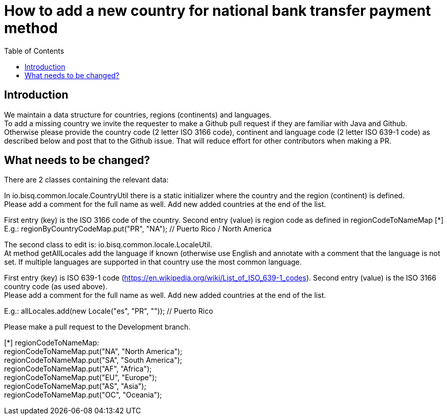 = How to add a new country for national bank transfer payment method
:toc:

== Introduction

We maintain a data structure for countries, regions (continents) and languages. +
To add a missing country we invite the requester to make a Github pull request if they are familiar with Java and Github. +
Otherwise please provide the country code (2 letter ISO 3166 code), continent and language code (2 letter ISO 639-1 code) as described below and post that to the Github issue. That will reduce effort for other contributors when making a PR.


== What needs to be changed?

There are 2 classes containing the relevant data:

In io.bisq.common.locale.CountryUtil there is a static initializer where the country and the region (continent) is defined.  +
Please add a comment for the full name as well. Add new added countries at the end of the list.

First entry (key) is the ISO 3166 code of the country. Second entry (value) is region code as defined in regionCodeToNameMap [*]
E.g.: regionByCountryCodeMap.put("PR", "NA"); // Puerto Rico / North America


The second class to edit is: io.bisq.common.locale.LocaleUtil. +
At method getAllLocales add the language if known (otherwise use English and annotate with a comment that the language is not set. If multiple languages are supported in that country use the most common language.

First entry (key) is ISO 639-1 code (https://en.wikipedia.org/wiki/List_of_ISO_639-1_codes). Second entry (value) is the ISO 3166 country code (as used above). +
Please add a comment for the full name as well. Add new added countries at the end of the list.

E.g.: allLocales.add(new Locale("es", "PR", "")); // Puerto Rico


Please make a pull request to the Development branch.

[*] regionCodeToNameMap: +
regionCodeToNameMap.put("NA", "North America"); +
regionCodeToNameMap.put("SA", "South America"); +
regionCodeToNameMap.put("AF", "Africa"); +
regionCodeToNameMap.put("EU", "Europe"); +
regionCodeToNameMap.put("AS", "Asia"); +
regionCodeToNameMap.put("OC", "Oceania");
